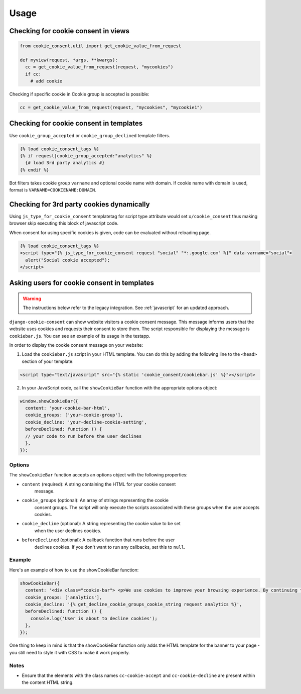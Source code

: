 =====
Usage
=====

Checking for cookie consent in views
------------------------------------

.. code-block:: python

  from cookie_consent.util import get_cookie_value_from_request

  def myview(request, *args, **kwargs):
    cc = get_cookie_value_from_request(request, "mycookies")
    if cc:
      # add cookie

Checking if specific cookie in Cookie group is accepted is possible:

.. code-block:: python

    cc = get_cookie_value_from_request(request, "mycookies", "mycookie1")

Checking for cookie consent in templates
----------------------------------------

Use ``cookie_group_accepted`` or ``cookie_group_declined`` template filters.

.. code-block:: django

  {% load cookie_consent_tags %}
  {% if request|cookie_group_accepted:"analytics" %}
    {# load 3rd party analytics #}
  {% endif %}

Bot filters takes cookie group ``varname`` and optional cookie name with
domain. If cookie name with domain is used, format is 
``VARNAME=COOKIENAME:DOMAIN``.


Checking for 3rd party cookies dynamically
------------------------------------------

Using ``js_type_for_cookie_consent`` templatetag for script type attribute
would set ``x/cookie_consent`` thus making browser skip executing this block
of javascript code.

When consent for using specific cookies is given, code can be evaluated
without reloading page.

.. code-block:: django

  {% load cookie_consent_tags %}
  <script type="{% js_type_for_cookie_consent request "social" "*:.google.com" %}" data-varname="social">
    alert("Social cookie accepted");
  </script>


Asking users for cookie consent in templates
--------------------------------------------

.. warning:: The instructions below refer to the legacy integration. See
   :ref:`javascript` for an updated approach.

``django-cookie-consent`` can show website visitors a cookie consent message. This
message informs users that the website uses cookies and requests their consent
to store them. The script responsible for displaying the message is
``cookiebar.js``. You can see an example of its usage in the testapp.
 
In order to display the cookie consent message on your website:

1. Load the ``cookiebar.js`` script in your HTML template. You can do this by
   adding the following line to the ``<head>`` section of your template:

.. code-block:: html

  <script type="text/javascript" src="{% static 'cookie_consent/cookiebar.js' %}"></script>
  
2. In your JavaScript code, call the ``showCookieBar`` function with the
   appropriate options object:

.. code-block:: javascript

  window.showCookieBar({
    content: 'your-cookie-bar-html',
    cookie_groups: ['your-cookie-group'],
    cookie_decline: 'your-decline-cookie-setting',
    beforeDeclined: function () {
    // your code to run before the user declines
    },
  });

Options
=======

The ``showCookieBar`` function accepts an options object with the following
properties:

* ``content`` (required): A string containing the HTML for your cookie consent
    message.
* ``cookie_groups`` (optional): An array of strings representing the cookie
    consent groups. The script will only execute the scripts associated with
    these groups when the user accepts cookies.
* ``cookie_decline`` (optional): A string representing the cookie value to be set
    when the user declines cookies.
* ``beforeDeclined`` (optional): A callback function that runs before the user
    declines cookies. If you don't want to run any callbacks, set this to
    ``null``.

Example
=======

Here's an example of how to use the showCookieBar function:

.. code-block:: javascript

  showCookieBar({
    content: '<div class="cookie-bar"> <p>We use cookies to improve your browsing experience. By continuing to use our site, you agree to our use of cookies.</p> <a href="/accept_cookies" class="cc-cookie-accept">Accept</a> <a href="/decline_cookies" class="cc-cookie-decline">Decline</a> </div>',
    cookie_groups: ['analytics'],
    cookie_decline: '{% get_decline_cookie_groups_cookie_string request analytics %}',
    beforeDeclined: function () {
      console.log('User is about to decline cookies');
    },
  });

One thing to keep in mind is that the showCookieBar function only adds the HTML
template for the banner to your page - you still need to style it with CSS to
make it work properly.

Notes
=====

* Ensure that the elements with the class names ``cc-cookie-accept`` and
  ``cc-cookie-decline`` are present within the content HTML string.
